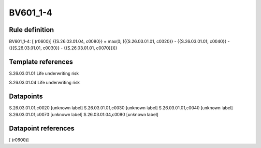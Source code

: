 =========
BV601_1-4
=========

Rule definition
---------------

BV601_1-4: [ (r0600)] {{S.26.03.01.04, c0080}} = max(0, ({{S.26.03.01.01, c0020}} - {{S.26.03.01.01, c0040}} - ({{S.26.03.01.01, c0030}} - {{S.26.03.01.01, c0070}})))


Template references
-------------------

S.26.03.01.01 Life underwriting risk

S.26.03.01.04 Life underwriting risk


Datapoints
----------

S.26.03.01.01,c0020 [unknown label]
S.26.03.01.01,c0030 [unknown label]
S.26.03.01.01,c0040 [unknown label]
S.26.03.01.01,c0070 [unknown label]
S.26.03.01.04,c0080 [unknown label]


Datapoint references
--------------------

[ (r0600)]